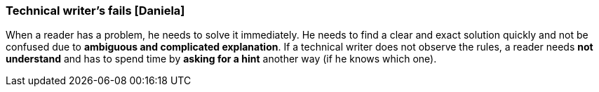 === Technical writer's fails [Daniela]
When a reader has a problem, he needs to solve it immediately. He needs to find a clear and exact solution quickly and not be confused due to *ambiguous and complicated explanation*. If a technical writer does not observe the rules, a reader needs *not understand* and has to spend time by *asking for a hint* another way (if he knows which one). 
